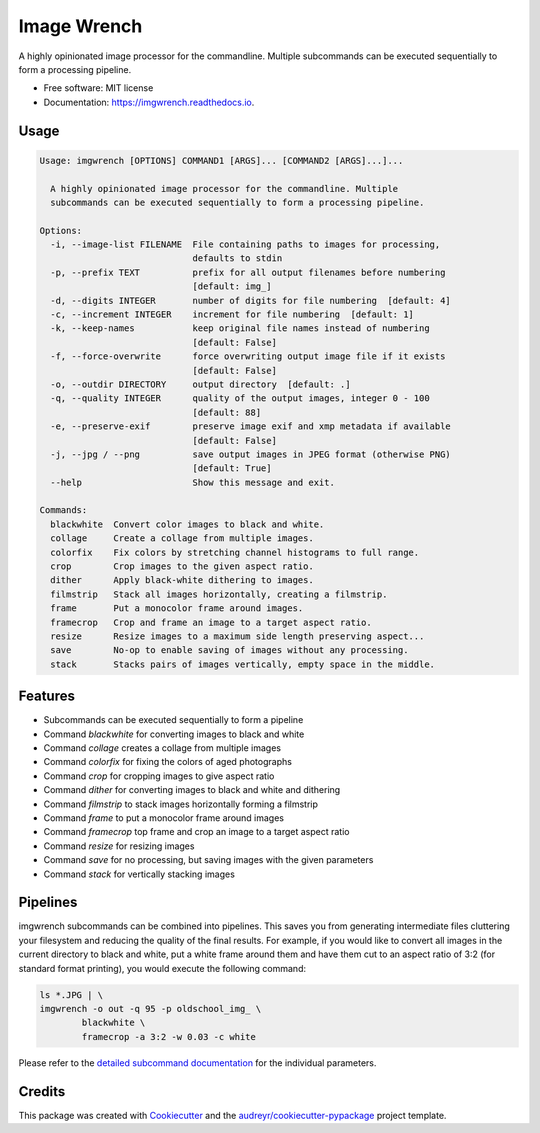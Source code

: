 ============
Image Wrench
============


.. image:: https://img.shields.io/pypi/v/imgwrench.svg
        :target: https://pypi.python.org/pypi/imgwrench

.. image:: https://img.shields.io/travis/luphord/imgwrench.svg
        :target: https://travis-ci.org/luphord/imgwrench

.. image:: https://readthedocs.org/projects/imgwrench/badge/?version=latest
        :target: https://imgwrench.readthedocs.io/en/latest/?badge=latest
        :alt: Documentation Status




A highly opinionated image processor for the commandline. Multiple subcommands can
be executed sequentially to form a processing pipeline.


* Free software: MIT license
* Documentation: https://imgwrench.readthedocs.io.

Usage
-----

.. code-block:: console

    Usage: imgwrench [OPTIONS] COMMAND1 [ARGS]... [COMMAND2 [ARGS]...]...
    
      A highly opinionated image processor for the commandline. Multiple
      subcommands can be executed sequentially to form a processing pipeline.
    
    Options:
      -i, --image-list FILENAME  File containing paths to images for processing,
                                 defaults to stdin
      -p, --prefix TEXT          prefix for all output filenames before numbering
                                 [default: img_]
      -d, --digits INTEGER       number of digits for file numbering  [default: 4]
      -c, --increment INTEGER    increment for file numbering  [default: 1]
      -k, --keep-names           keep original file names instead of numbering
                                 [default: False]
      -f, --force-overwrite      force overwriting output image file if it exists
                                 [default: False]
      -o, --outdir DIRECTORY     output directory  [default: .]
      -q, --quality INTEGER      quality of the output images, integer 0 - 100
                                 [default: 88]
      -e, --preserve-exif        preserve image exif and xmp metadata if available
                                 [default: False]
      -j, --jpg / --png          save output images in JPEG format (otherwise PNG)
                                 [default: True]
      --help                     Show this message and exit.
    
    Commands:
      blackwhite  Convert color images to black and white.
      collage     Create a collage from multiple images.
      colorfix    Fix colors by stretching channel histograms to full range.
      crop        Crop images to the given aspect ratio.
      dither      Apply black-white dithering to images.
      filmstrip   Stack all images horizontally, creating a filmstrip.
      frame       Put a monocolor frame around images.
      framecrop   Crop and frame an image to a target aspect ratio.
      resize      Resize images to a maximum side length preserving aspect...
      save        No-op to enable saving of images without any processing.
      stack       Stacks pairs of images vertically, empty space in the middle.


Features
--------

* Subcommands can be executed sequentially to form a pipeline
* Command *blackwhite* for converting images to black and white
* Command *collage* creates a collage from multiple images
* Command *colorfix* for fixing the colors of aged photographs
* Command *crop* for cropping images to give aspect ratio
* Command *dither* for converting images to black and white and dithering
* Command *filmstrip* to stack images horizontally forming a filmstrip
* Command *frame* to put a monocolor frame around images
* Command *framecrop* top frame and crop an image to a target aspect ratio
* Command *resize* for resizing images
* Command *save* for no processing, but saving images with the given parameters
* Command *stack* for vertically stacking images

Pipelines
---------

imgwrench subcommands can be combined into pipelines. This saves you from generating intermediate
files cluttering your filesystem and reducing the quality of the final results. For example, if you
would like to convert all images in the current directory to black and white, put a white frame
around them and have them cut to an aspect ratio of 3:2 (for standard format printing), you would
execute the following command:

.. code-block:: console

        ls *.JPG | \
        imgwrench -o out -q 95 -p oldschool_img_ \
                blackwhite \
                framecrop -a 3:2 -w 0.03 -c white

Please refer to the `detailed subcommand documentation`_ for the individual parameters.

.. _`detailed subcommand documentation`: https://imgwrench.readthedocs.io/en/latest/usage.html

Credits
-------

This package was created with Cookiecutter_ and the `audreyr/cookiecutter-pypackage`_ project template.

.. _Cookiecutter: https://github.com/audreyr/cookiecutter
.. _`audreyr/cookiecutter-pypackage`: https://github.com/audreyr/cookiecutter-pypackage
